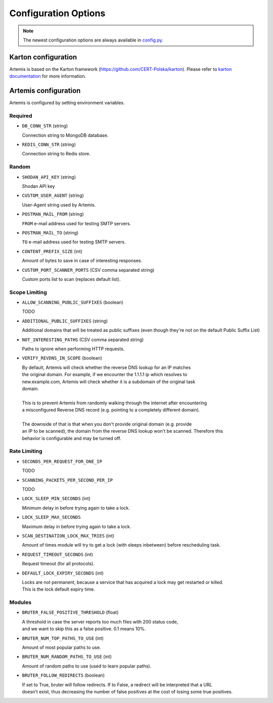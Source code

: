 Configuration Options
=====================

.. note ::
   The newest configuration options are always available in `config.py <https://github.com/CERT-Polska/Artemis/blob/main/artemis/config.py>`_.

Karton configuration
--------------------

Artemis is based on the Karton framework (https://github.com/CERT-Polska/karton). Please refer to
`karton documentation <https://karton-core.readthedocs.io/en/latest/getting_started.html#configuration>`_ for more information.


Artemis configuration
---------------------

Artemis is configured by setting environment variables.

Required
~~~~~~~~

* ``DB_CONN_STR`` (string)

  | Connection string to MongoDB database.

* ``REDIS_CONN_STR`` (string)

  | Connection string to Redis store.

Random
~~~~~~

* ``SHODAN_API_KEY`` (string)

  | Shodan API key

* ``CUSTOM_USER_AGENT`` (string)

  | User-Agent string used by Artemis.

* ``POSTMAN_MAIL_FROM`` (string)

  | ``FROM`` e-mail address used for testing SMTP servers.

* ``POSTMAN_MAIL_TO`` (string)

  | ``TO`` e-mail address used for testing SMTP servers.

* ``CONTENT_PREFIX_SIZE`` (int)

  | Amount of bytes to save in case of interesting responses.

* ``CUSTOM_PORT_SCANNER_PORTS`` (CSV comma separated string)

  | Custom ports list to scan (replaces default list).


Scope Limiting
~~~~~~~~~~~~~~~

* ``ALLOW_SCANNING_PUBLIC_SUFFIXES`` (boolean)

  | TODO

* ``ADDITIONAL_PUBLIC_SUFFIXES`` (string)

  | Additional domains that will be treated as public suffixes (even though they're not on the default Public Suffix List)

* ``NOT_INTERESTING_PATHS`` (CSV comma separated string)

  | Paths to ignore when performing HTTP requests.

* ``VERIFY_REVDNS_IN_SCOPE`` (boolean)

  | By default, Artemis will check whether the reverse DNS lookup for an IP matches
  | the original domain. For example, if we encounter the 1.1.1.1 ip which resolves to
  | new.example.com, Artemis will check whether it is a subdomain of the original task
  | domain.
  |
  | This is to prevent Artemis from randomly walking through the internet after encountering
  | a misconfigured Reverse DNS record (e.g. pointing to a completely different domain).
  |
  | The downside of that is that when you don't provide original domain (e.g. provide
  | an IP to be scanned), the domain from the reverse DNS lookup won't be scanned. Therefore this
  | behavior is configurable and may be turned off.


Rate Limiting
~~~~~~~~~~~~~

* ``SECONDS_PER_REQUEST_FOR_ONE_IP``

  | TODO

* ``SCANNING_PACKETS_PER_SECOND_PER_IP``

  | TODO

* ``LOCK_SLEEP_MIN_SECONDS`` (int)

  | Minimum delay in before trying again to take a lock.

* ``LOCK_SLEEP_MAX_SECONDS``

  | Maximum delay in before trying again to take a lock.

* ``SCAN_DESTINATION_LOCK_MAX_TRIES`` (int)

  | Amount of times module will try to get a lock (with sleeps inbetween) before rescheduling task.

* ``REQUEST_TIMEOUT_SECONDS`` (int)

  | Request timeout (for all protocols).

* ``DEFAULT_LOCK_EXPIRY_SECONDS`` (int)

  | Locks are not permanent, because a service that has acquired a lock may get restarted or killed.
  | This is the lock default expiry time.

Modules
~~~~~~~

* ``BRUTER_FALSE_POSITIVE_THRESHOLD`` (float)

  | A threshold in case the server reports too much files with 200 status code,
  | and we want to skip this as a false positive. 0.1 means 10%.

* ``BRUTER_NUM_TOP_PATHS_TO_USE`` (int)

  | Amount of most popular paths to use.

* ``BRUTER_NUM_RANDOM_PATHS_TO_USE`` (int)

  | Amount of random paths to use (used to learn popular paths).

* ``BRUTER_FOLLOW_REDIRECTS`` (boolean)

  | If set to True, bruter will follow redirects. If to False, a redirect will be interpreted that a URL
  | doesn't exist, thus decreasing the number of false positives at the cost of losing some true positives.
